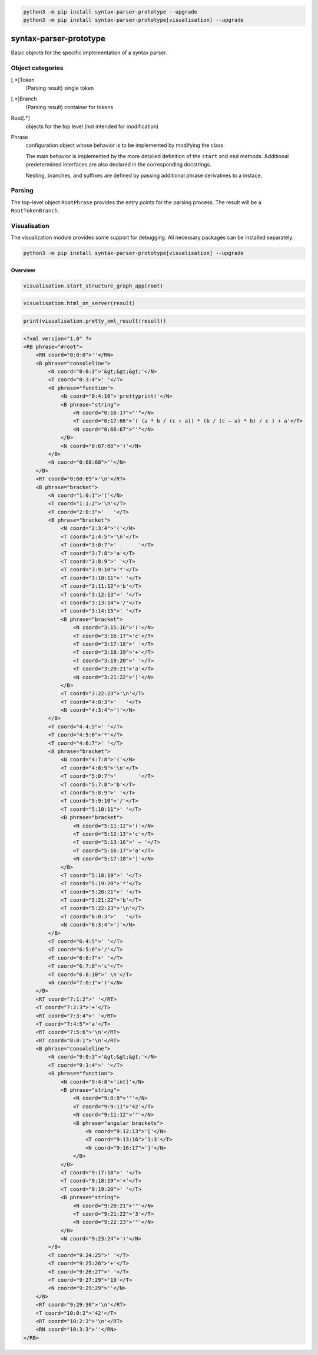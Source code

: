.. code-block::
    console

    python3 -m pip install syntax-parser-prototype --upgrade
    python3 -m pip install syntax-parser-prototype[visualisation] --upgrade

syntax-parser-prototype
#######################

Basic objects for the specific implementation of a syntax parser.

Object categories
=================

[.*]Token
    (Parsing result) single token

[.*]Branch
    (Parsing result) container for tokens

Root[.*]
    objects for the top level (not intended for modification)

Phrase
    configuration object whose behavior is to be implemented by modifying the class.

    The main behavior is implemented by the more detailed definition of the ``start`` and ``end`` methods.
    Additional predetermined interfaces are also declared in the corresponding docstrings.

    Nesting, branches, and suffixes are defined by passing additional phrase derivatives to a instace.

Parsing
=======

The top-level object ``RootPhrase`` provides the entry points for the parsing process.
The result will be a ``RootTokenBranch``.

Visualisation
=============

The visualization module provides some support for debugging.
All necessary packages can be installed separately.

.. code-block::
    console

    python3 -m pip install syntax-parser-prototype[visualisation] --upgrade


Overview
--------


.. code-block::
    python

    visualisation.start_structure_graph_app(root)

.. image:: https://raw.githubusercontent.com/srccircumflex/syntax-parser-prototype/master/docs/phrase-graph-app.png
    :align: center


.. code-block::
    python

    visualisation.html_on_server(result)


.. image:: https://raw.githubusercontent.com/srccircumflex/syntax-parser-prototype/master/docs/html-app.png
    :align: center


.. code-block::
    python

    print(visualisation.pretty_xml_result(result))

.. code-block::
    xml

    <?xml version="1.0" ?>
    <RB phrase="#root">
        <RN coord="0:0:0">''</RN>
        <B phrase="consoleline">
            <N coord="0:0:3">'&gt;&gt;&gt;'</N>
            <T coord="0:3:4">' '</T>
            <B phrase="function">
                <N coord="0:4:16">'prettyprint('</N>
                <B phrase="string">
                    <N coord="0:16:17">"'"</N>
                    <T coord="0:17:66">'( (a * b / (c + a)) * (b / (c – a) * b) / c ) + a'</T>
                    <N coord="0:66:67">"'"</N>
                </B>
                <N coord="0:67:68">')'</N>
            </B>
            <N coord="0:68:68">''</N>
        </B>
        <RT coord="0:68:69">'\n'</RT>
        <B phrase="bracket">
            <N coord="1:0:1">'('</N>
            <T coord="1:1:2">'\n'</T>
            <T coord="2:0:3">'   '</T>
            <B phrase="bracket">
                <N coord="2:3:4">'('</N>
                <T coord="2:4:5">'\n'</T>
                <T coord="3:0:7">'       '</T>
                <T coord="3:7:8">'a'</T>
                <T coord="3:8:9">' '</T>
                <T coord="3:9:10">'*'</T>
                <T coord="3:10:11">' '</T>
                <T coord="3:11:12">'b'</T>
                <T coord="3:12:13">' '</T>
                <T coord="3:13:14">'/'</T>
                <T coord="3:14:15">' '</T>
                <B phrase="bracket">
                    <N coord="3:15:16">'('</N>
                    <T coord="3:16:17">'c'</T>
                    <T coord="3:17:18">' '</T>
                    <T coord="3:18:19">'+'</T>
                    <T coord="3:19:20">' '</T>
                    <T coord="3:20:21">'a'</T>
                    <N coord="3:21:22">')'</N>
                </B>
                <T coord="3:22:23">'\n'</T>
                <T coord="4:0:3">'   '</T>
                <N coord="4:3:4">')'</N>
            </B>
            <T coord="4:4:5">' '</T>
            <T coord="4:5:6">'*'</T>
            <T coord="4:6:7">' '</T>
            <B phrase="bracket">
                <N coord="4:7:8">'('</N>
                <T coord="4:8:9">'\n'</T>
                <T coord="5:0:7">'       '</T>
                <T coord="5:7:8">'b'</T>
                <T coord="5:8:9">' '</T>
                <T coord="5:9:10">'/'</T>
                <T coord="5:10:11">' '</T>
                <B phrase="bracket">
                    <N coord="5:11:12">'('</N>
                    <T coord="5:12:13">'c'</T>
                    <T coord="5:13:16">' – '</T>
                    <T coord="5:16:17">'a'</T>
                    <N coord="5:17:18">')'</N>
                </B>
                <T coord="5:18:19">' '</T>
                <T coord="5:19:20">'*'</T>
                <T coord="5:20:21">' '</T>
                <T coord="5:21:22">'b'</T>
                <T coord="5:22:23">'\n'</T>
                <T coord="6:0:3">'   '</T>
                <N coord="6:3:4">')'</N>
            </B>
            <T coord="6:4:5">' '</T>
            <T coord="6:5:6">'/'</T>
            <T coord="6:6:7">' '</T>
            <T coord="6:7:8">'c'</T>
            <T coord="6:8:10">' \n'</T>
            <N coord="7:0:1">')'</N>
        </B>
        <RT coord="7:1:2">' '</RT>
        <T coord="7:2:3">'+'</T>
        <RT coord="7:3:4">' '</RT>
        <T coord="7:4:5">'a'</T>
        <RT coord="7:5:6">'\n'</RT>
        <RT coord="8:0:1">'\n'</RT>
        <B phrase="consoleline">
            <N coord="9:0:3">'&gt;&gt;&gt;'</N>
            <T coord="9:3:4">' '</T>
            <B phrase="function">
                <N coord="9:4:8">'int('</N>
                <B phrase="string">
                    <N coord="9:8:9">'"'</N>
                    <T coord="9:9:11">'42'</T>
                    <N coord="9:11:12">'"'</N>
                    <B phrase="angular brackets">
                        <N coord="9:12:13">'['</N>
                        <T coord="9:13:16">'1:3'</T>
                        <N coord="9:16:17">']'</N>
                    </B>
                </B>
                <T coord="9:17:18">' '</T>
                <T coord="9:18:19">'+'</T>
                <T coord="9:19:20">' '</T>
                <B phrase="string">
                    <N coord="9:20:21">'"'</N>
                    <T coord="9:21:22">'3'</T>
                    <N coord="9:22:23">'"'</N>
                </B>
                <N coord="9:23:24">')'</N>
            </B>
            <T coord="9:24:25">' '</T>
            <T coord="9:25:26">'+'</T>
            <T coord="9:26:27">' '</T>
            <T coord="9:27:29">'19'</T>
            <N coord="9:29:29">''</N>
        </B>
        <RT coord="9:29:30">'\n'</RT>
        <T coord="10:0:2">'42'</T>
        <RT coord="10:2:3">'\n'</RT>
        <RN coord="10:3:3">''</RN>
    </RB>
